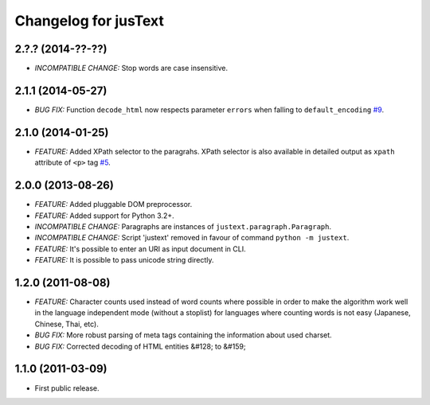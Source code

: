 .. :changelog:

Changelog for jusText
=====================

2.?.? (2014-??-??)
------------------
- *INCOMPATIBLE CHANGE:* Stop words are case insensitive.

2.1.1 (2014-05-27)
------------------
- *BUG FIX:* Function ``decode_html`` now respects parameter ``errors`` when falling to ``default_encoding`` `#9 <https://github.com/miso-belica/jusText/issues/9>`_.

2.1.0 (2014-01-25)
------------------
- *FEATURE:* Added XPath selector to the paragrahs. XPath selector is also available in detailed output as ``xpath`` attribute of ``<p>`` tag `#5 <https://github.com/miso-belica/jusText/pull/5>`_.

2.0.0 (2013-08-26)
------------------
- *FEATURE:* Added pluggable DOM preprocessor.
- *FEATURE:* Added support for Python 3.2+.
- *INCOMPATIBLE CHANGE:* Paragraphs are instances of
  ``justext.paragraph.Paragraph``.
- *INCOMPATIBLE CHANGE:* Script 'justext' removed in favour of
  command ``python -m justext``.
- *FEATURE:* It's possible to enter an URI as input document in CLI.
- *FEATURE:* It is possible to pass unicode string directly.

1.2.0 (2011-08-08)
------------------
- *FEATURE:* Character counts used instead of word counts where possible in
  order to make the algorithm work well in the language independent
  mode (without a stoplist) for languages where counting words is
  not easy (Japanese, Chinese, Thai, etc).
- *BUG FIX:* More robust parsing of meta tags containing the information about
  used charset.
- *BUG FIX:* Corrected decoding of HTML entities &#128; to &#159;

1.1.0 (2011-03-09)
------------------
- First public release.
